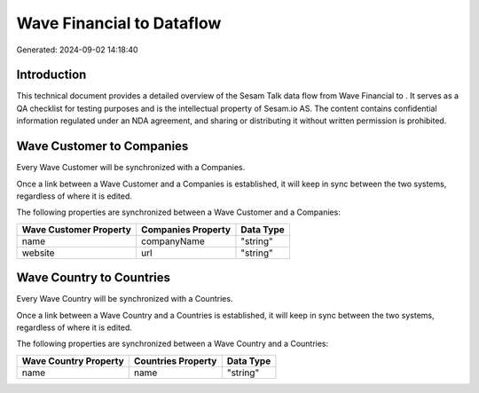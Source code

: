 ===========================
Wave Financial to  Dataflow
===========================

Generated: 2024-09-02 14:18:40

Introduction
------------

This technical document provides a detailed overview of the Sesam Talk data flow from Wave Financial to . It serves as a QA checklist for testing purposes and is the intellectual property of Sesam.io AS. The content contains confidential information regulated under an NDA agreement, and sharing or distributing it without written permission is prohibited.

Wave Customer to  Companies
---------------------------
Every Wave Customer will be synchronized with a  Companies.

Once a link between a Wave Customer and a  Companies is established, it will keep in sync between the two systems, regardless of where it is edited.

The following properties are synchronized between a Wave Customer and a  Companies:

.. list-table::
   :header-rows: 1

   * - Wave Customer Property
     -  Companies Property
     -  Data Type
   * - name
     - companyName
     - "string"
   * - website
     - url
     - "string"


Wave Country to  Countries
--------------------------
Every Wave Country will be synchronized with a  Countries.

Once a link between a Wave Country and a  Countries is established, it will keep in sync between the two systems, regardless of where it is edited.

The following properties are synchronized between a Wave Country and a  Countries:

.. list-table::
   :header-rows: 1

   * - Wave Country Property
     -  Countries Property
     -  Data Type
   * - name
     - name
     - "string"

